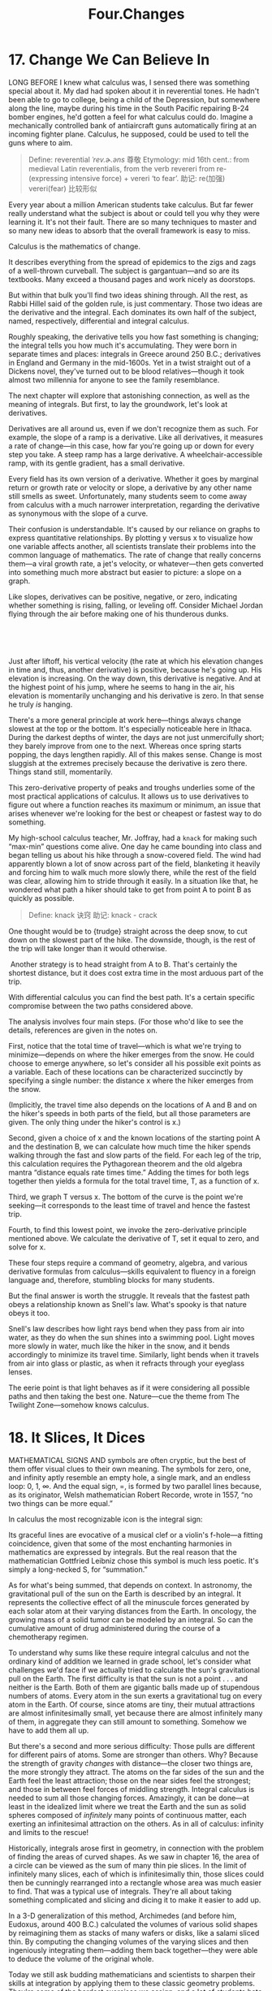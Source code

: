 #+TITLE: Four.Changes

* 17. Change We Can Believe In

LONG BEFORE I knew what calculus was, I sensed there was something special about it. My dad had spoken about it in reverential tones. He hadn't been able to go to college, being a child of the Depression, but somewhere along the line, maybe during his time in the South Pacific repairing B-24 bomber engines, he'd gotten a feel for what calculus could do. Imagine a mechanically controlled bank of antiaircraft guns automatically firing at an incoming fighter plane. Calculus, he supposed, could be used to tell the guns where to aim.
#+BEGIN_QUOTE
Define: reverential /ˈrev.ɚ.əns/ 尊敬
Etymology:
mid 16th cent.: from medieval Latin reverentialis, from the verb revereri from re- (expressing intensive force) + vereri ‘to fear’.
助记: re(加强) vereri(fear) 比较形似
#+END_QUOTE

Every year about a million American students take calculus. But far fewer really understand what the subject is about or could tell you why they were learning it. It's not their fault. There are so many techniques to master and so many new ideas to absorb that the overall framework is easy to miss.

Calculus is the mathematics of change.
# 道出核心点. 变化率
It describes everything from the spread of epidemics to the zigs and zags of a well-thrown curveball. The subject is gargantuan---and so are its textbooks. Many exceed a thousand pages and work nicely as doorstops.

But within that bulk you'll find two ideas shining through. All the rest, as Rabbi Hillel said of the golden rule, is just commentary. Those two ideas are the derivative and the integral. Each dominates its own half of the subject, named, respectively, differential and integral calculus.

 Roughly speaking, the derivative tells you how fast something is changing; the integral tells you how much it's accumulating. They were born in separate times and places: integrals in Greece around 250 B.C.; derivatives in England and Germany in the mid-1600s. Yet in a twist straight out of a Dickens novel, they've turned out to be blood relatives---though it took almost two millennia for anyone to see the family resemblance.

The next chapter will explore that astonishing connection, as well as the meaning of integrals. But first, to lay the groundwork, let's look at derivatives.
# 先讲基础,
Derivatives are all around us, even if we don't recognize them as such. For example, the slope of a ramp is a derivative. Like all derivatives, it measures a rate of change---in this case, how far you're going up or down for every step you take. A steep ramp has a large derivative. A wheelchair-accessible ramp, with its gentle gradient, has a small derivative.

Every field has its own version of a derivative. Whether it goes by marginal return or growth rate or velocity or slope, a derivative by any other name still smells as sweet. Unfortunately, many students seem to come away from calculus with a much narrower interpretation, regarding the derivative as synonymous with the slope of a curve.

Their confusion is understandable. It's caused by our reliance on graphs to express quantitative relationships. By plotting y versus x to visualize how one variable affects another, all scientists translate their problems into the common language of mathematics. The rate of change that really concerns them---a viral growth rate, a jet's velocity, or whatever---then gets converted into something much more abstract but easier to picture: a slope on a graph.

 Like slopes, derivatives can be positive, negative, or zero, indicating whether something is rising, falling, or leveling off. Consider Michael Jordan flying through the air before making one of his thunderous dunks.

 

[[./the-joy-of-x-images/00131.jpeg]]

 
# 从与生活的关联处着手.
Just after liftoff, his vertical velocity (the rate at which his elevation changes in time and, thus, another derivative) is positive, because he's going up. His elevation is increasing. On the way down, this derivative is negative. And at the highest point of his jump, where he seems to hang in the air, his elevation is momentarily unchanging and his derivative is zero. In that sense he truly /is/ hanging.

There's a more general principle at work here---things always change slowest at the top or the bottom. It's especially noticeable here in Ithaca. During the darkest depths of winter, the days are not just unmercifully short; they barely improve from one to the next. Whereas once spring starts popping, the days lengthen rapidly. All of this makes sense. Change is most sluggish at the extremes precisely because the derivative is zero there. Things stand still, momentarily.
# 此处, 联想到了房价. 到达顶点时候也就是变化最慢的时候-momentum
This zero-derivative property of peaks and troughs underlies some of the most practical applications of calculus. It allows us to use derivatives to figure out where a function reaches its maximum or minimum, an issue that arises whenever we're looking for the best or cheapest or fastest way to do something.

My high-school calculus teacher, Mr. Joffray, had a =knack= for making such “max-min” questions come alive. One day he came bounding into class and began telling us about his hike through a snow-covered field. The wind had apparently blown a lot of snow across part of the field, blanketing it heavily and forcing him to walk much more slowly there, while the rest of the field was clear, allowing him to stride through it easily. In a situation like that, he wondered what path a hiker should take to get from point A to point B as quickly as possible.

#+BEGIN_QUOTE
Define: knack 诀窍
助记: knack - crack
#+END_QUOTE

[[./the-joy-of-x-images/00132.jpeg]]

One thought would be to {trudge} straight across the deep snow, to cut down on the slowest part of the hike. The downside, though, is the rest of the trip will take longer than it would otherwise.

 [[./the-joy-of-x-images/00133.jpeg]]

 Another strategy is to head straight from A to B. That's certainly the shortest distance, but it does cost extra time in the most arduous part of the trip.

[[./the-joy-of-x-images/00134.jpeg]]

With differential calculus you can find the best path. It's a certain specific compromise between the two paths considered above.


[[./the-joy-of-x-images/00135.jpeg]]

The analysis involves four main steps. (For those who'd like to see the details, references are given in the notes on.

First, notice that the total time of travel---which is what we're trying to minimize---depends on where the hiker emerges from the snow. He could choose to emerge anywhere, so let's consider all his possible exit points as a variable. Each of these locations can be characterized succinctly by specifying a single number: the distance x where the hiker emerges from the snow.

[[./the-joy-of-x-images/00136.jpeg]]

(Implicitly, the travel time also depends on the locations of A and B and on the hiker's speeds in both parts of the field, but all those parameters are given. The only thing under the hiker's control is x.)

Second, given a choice of x and the known locations of the starting point A and the destination B, we can calculate how much time the hiker spends walking through the fast and slow parts of the field. For each leg of the trip, this calculation requires the Pythagorean theorem and the old algebra mantra “distance equals rate times time.” Adding the times for both legs together then yields a formula for the total travel time, T, as a function of x.

Third, we graph T versus x. The bottom of the curve is the point we're seeking---it corresponds to the least time of travel and hence the fastest trip.

 [[./the-joy-of-x-images/00137.jpeg]]


Fourth, to find this lowest point, we invoke the zero-derivative principle mentioned above. We calculate the derivative of T, set it equal to zero, and solve for x.

These four steps require a command of geometry, algebra, and various derivative formulas from calculus---skills equivalent to fluency in a foreign language and, therefore, stumbling blocks for many students.

But the final answer is worth the struggle. It reveals that the fastest path obeys a relationship known as Snell's law. What's spooky is that nature obeys it too.

Snell's law describes how light rays bend when they pass from air into water, as they do when the sun shines into a swimming pool. Light moves more slowly in water, much like the hiker in the snow, and it bends accordingly to minimize its travel time. Similarly, light bends when it travels from air into glass or plastic, as when it refracts through your eyeglass lenses.

The eerie point is that light behaves as if it were considering all possible paths and then taking the best one. Nature---cue the theme from The Twilight Zone---somehow knows calculus.
# 有意思
* 18. It Slices, It Dices

MATHEMATICAL SIGNS AND symbols are often cryptic, but the best of them offer visual clues to their own meaning. The symbols for zero, one, and infinity aptly resemble an empty hole, a single mark, and an endless loop: 0, 1, ∞. And the equal sign, =, is formed by two parallel lines because, as its originator, Welsh mathematician Robert Recorde, wrote in 1557, “no two things can be more equal.”

In calculus the most recognizable icon is the integral sign:

[[./the-joy-of-x-images/00138.gif]]

Its graceful lines are evocative of a musical clef or a violin's f-hole---a fitting coincidence, given that some of the most enchanting harmonies in mathematics are expressed by integrals. But the real reason that the mathematician Gottfried Leibniz chose this symbol is much less poetic. It's simply a long-necked S, for “summation.”

As for what's being summed, that depends on context. In astronomy, the gravitational pull of the sun on the Earth is described by an integral. It represents the collective effect of all the minuscule forces generated by each solar atom at their varying distances from the Earth. In oncology, the growing mass of a solid tumor can be modeled by an integral. So can the cumulative amount of drug administered during the course of a chemotherapy regimen.

To understand why sums like these require integral calculus and not the ordinary kind of addition we learned in grade school, let's consider what challenges we'd face if we actually tried to calculate the sun's gravitational pull on the Earth. The first difficulty is that the sun is not a point . . . and neither is the Earth. Both of them are gigantic balls made up of stupendous numbers of atoms. Every atom in the sun exerts a gravitational tug on every atom in the Earth. Of course, since atoms are tiny, their mutual attractions are almost infinitesimally small, yet because there are almost infinitely many of them, in aggregate they can still amount to something. Somehow we have to add them all up.

But there's a second and more serious difficulty: Those pulls are different for different pairs of atoms. Some are stronger than others. Why? Because the strength of gravity /changes/ with distance---the closer two things are, the more strongly they attract. The atoms on the far sides of the sun and the Earth feel the least attraction; those on the near sides feel the strongest; and those in between feel forces of middling strength. Integral calculus is needed to sum all those changing forces. Amazingly, it can be done---at least in the idealized limit where we treat the Earth and the sun as solid spheres composed of /infinitely/ many points of continuous matter, each exerting an infinitesimal attraction on the others. As in all of calculus: infinity and limits to the rescue!

Historically, integrals arose first in geometry, in connection with the problem of finding the areas of curved shapes. As we saw in chapter 16, the area of a circle can be viewed as the sum of many thin pie slices. In the limit of infinitely many slices, each of which is infinitesimally thin, those slices could then be cunningly rearranged into a rectangle whose area was much easier to find. That was a typical use of integrals. They're all about taking something complicated and slicing and dicing it to make it easier to add up.

In a 3-D generalization of this method, Archimedes (and before him, Eudoxus, around 400 B.C.) calculated the volumes of various solid shapes by reimagining them as stacks of many wafers or disks, like a salami sliced thin. By computing the changing volumes of the varying slices and then ingeniously integrating them---adding them back together---they were able to deduce the volume of the original whole.

Today we still ask budding mathematicians and scientists to sharpen their skills at integration by applying them to these classic geometry problems. They're some of the hardest exercises we assign, and a lot of students hate them, but there's no surer way to hone the facility with integrals needed for advanced work in every quantitative discipline from physics to finance.

One such mind-bender concerns the volume of the solid common to two identical cylinders crossing at right angles, like stovepipes in a kitchen.

[[./the-joy-of-x-images/00139.gif]]

 It takes an unusual gift of imagination to visualize this three-dimensional shape. So there's no shame in admitting defeat and looking for a way to make it more palpable. To do so, you can resort to a trick my high-school calculus teacher used---take a tin can and cut the top off with metal shears to form a cylindrical coring tool. Then core a large Idaho potato or a piece of Styrofoam from two mutually perpendicular directions. Inspect the resulting shape at your leisure.

Computer graphics now make it possible to visualize this shape more easily.

[[./the-joy-of-x-images/00140.jpeg]]

Remarkably, it has square cross-sections, even though it was created from round cylinders.

[[./the-joy-of-x-images/00141.jpeg]]

It's a stack of infinitely many layers, each a wafer-thin square, tapering from a large square in the middle to progressively smaller ones and finally to single points at the top and bottom.

Still, picturing the shape is merely the first step. What remains is to determine its volume, by tallying the volumes of all the separate slices. Archimedes managed to do this, but only by virtue of his astounding ingenuity. He used a mechanical method based on levers and centers of gravity, in effect weighing the shape in his mind by balancing it against others he already understood. The downside of his approach, besides the prohibitive brilliance it required, was that it applied to only a handful of shapes.

 Conceptual roadblocks like this stumped the world's finest mathematicians for the next nineteen centuries . . . until the mid-1600s, when James Gregory, Isaac Barrow, Isaac Newton, and Gottfried Leibniz established what's now known as the fundamental theorem of calculus. It forged a powerful link between the two types of change being studied in calculus:
the cumulative change represented by integrals, and the local rate of change represented by derivatives (the subject of chapter 17).
# 此处点明
By exposing this connection, the fundamental theorem greatly expanded the universe of integrals that could be solved, and it reduced their calculation to grunt work. Nowadays computers can be programmed to use it---and so can students. With its help, even the stovepipe problem that was once a world-class challenge becomes an exercise within common reach. (For the details of Archimedes's approach as well as the modern one, consult the references in the notes on.)

Before calculus and the fundamental theorem came along, only the simplest kinds of net change could be analyzed. When something changes /steadily/, at a constant rate, algebra works beautifully. This is the domain of “distance equals rate times time.” For example, a car moving at an unchanging speed of 60 miles per hour will surely travel 60 miles in the first hour, and 120 miles by the end of the second hour.

But what about change that proceeds at a /changing/ rate? Such changing change is all around us---in the accelerating descent of a penny dropped from a tall building, in the ebb and flow of the tides, in the elliptical orbits of the planets, in the circadian rhythms within us. Only calculus can cope with the cumulative effects of changes as non-uniform as these.

For nearly two millennia after Archimedes, just one method existed for predicting the net effect of changing change: add up the varying slices, bit by bit. You were supposed to treat the rate of change as constant within each slice, then invoke the analog of “distance equals rate times time” to inch forward to the end of that slice, and repeat until all the slices were dealt with. Most of the time it couldn't be done. The infinite sums were too hard.

The fundamental theorem enabled a lot of these problems to be solved---not all of them, but many more than before. It often gave a shortcut for solving integrals, at least for the elementary functions (sums and products of powers, exponentials, logarithms, and trig functions) that describe so many of the phenomena in the natural world.

Here's an analogy that I hope will shed some light on what the fundamental theorem says and why it's so helpful. (My colleague Charlie Peskin at New York University suggested it.) Imagine a staircase. The total change in height from the top to the bottom is the sum of the rises of all the steps in between. That's true even if some of the steps rise more than others and no matter how many steps there are.

The fundamental theorem of calculus says something similar for functions---if you integrate the derivative of a function from one point to another, you get the net change in the function between the two points. In this analogy, the function is like the elevation of each step compared to ground level. The rises of individual steps are like the derivative. Integrating the derivative is like summing the rises. And the two points are the top and the bottom.
# 有意思, 太妙了.derive便是slice
Why is this so helpful? Suppose you're given a huge list of numbers to sum, as occurs whenever you're calculating an integral by slices. If you can somehow manage to find the corresponding staircase---in other words, if you can find an elevation function for which those numbers are the rises---then computing the integral is a snap. It's just the top minus the bottom.

That's the great speedup made possible by the fundamental theorem. And it's why we torture all beginning calculus students with months of learning how to find elevation functions, technically called antiderivatives or indefinite integrals. This advance allowed mathematicians to forecast events in a changing world with much greater precision than had ever been possible.

From this perspective, the lasting legacy of integral calculus is a Veg-O-Matic view of the universe. Newton and his successors discovered that nature itself unfolds in slices. Virtually all the laws of physics found in the past 300 years turned out to have this character, whether they describe the motions of particles or the flow of heat, electricity, air, or water. Together with the governing laws, the conditions in each slice of time or space determine what will happen in adjacent slices.

The implications were profound. For the first time in history, rational prediction became possible . . . not just one slice at a time but, with the help of the fundamental theorem, by leaps and bounds.

So we're long overdue to update our slogan for integrals---from “It slices, it dices” to “Recalculating. A better route is available.”
* 19. All about e

A FEW NUMBERS ARE SUCH CELEBRITIES that they go by single-letter stage names, something not even Madonna or Prince can match. The most famous is π, the number formerly known as 3.14159 . . .

Close behind is i, the it-number of algebra, the imaginary number so radical it changed what it meant to be a number. Next on the A list?

Say hello to e. Nicknamed for its breakout role in exponential growth, /e/ is now the Zelig of advanced mathematics. It pops up everywhere, peeking out from the corners of the stage, teasing us by its presence in incongruous places. For example, along with the insights it offers about chain reactions and population booms, /e/ has a thing or two to say about how many people you should date before settling down.

But before we get to that, what is /e/, exactly? Its numerical value is 2.71828 . . . but that's not terribly enlightening. I could tell you that /e/ equals the limiting number approached by the sum

[[./the-joy-of-x-images/00142.jpeg]]

as we take more and more terms. But that's not particularly helpful either. Instead, let's look at /e/ in action.

Imagine that you've deposited $1,000 in a savings account at a bank that pays an incredibly generous interest rate of 100 percent, compounded annually. A year later, your account would be worth $2,000---the initial deposit of $1,000 plus the 100 percent interest on it, equal to another $1,000.

Knowing a sucker when you see one, you ask the bank for even more favorable terms: How would they feel about compounding the interest semiannually, meaning that they'd be paying only 50 percent interest for the first six months, followed by another 50 percent for the second six months? You'd clearly do better than before---since you'd gain interest on the interest---but how much better?

The answer is that your initial $1,000 would grow by a factor of 1.50 over the first half of the year, and then by another factor of 1.50 over the second half. And since 1.50 times 1.50 is 2.25, your money would amount to a cool $2,250 after one year, substantially more than the $2,000 you got from the original deal.

What if you pushed even harder and persuaded the bank to divide the year into more and more periods---daily, by the second, or even by the nanosecond? Would you make a small fortune?

To make the numbers come out nicely, here's the result for a year divided into 100 equal periods, .after each of which you'd be paid 1 percent interest (the 100 percent annual rate divided evenly into 100 installments): your money would grow by a factor of 1.01 raised to the 100th power, and that comes out to be about 2.70481. In other words, instead of $2,000 or $2,250, you'd have $2,704.81.

Finally, the ultimate: if the interest was compounded /infinitely/ often---this is called continuous compounding---your total after one year would be bigger still, but not by much: $2,718.28. The exact answer is $1,000 times /e/, where /e/ is defined as the limiting number arising from this process:

 [[./the-joy-of-x-images/00143.jpeg]]

This is a quintessential calculus argument. As we discussed in the last few chapters when we calculated the area of a circle or pondered the sun's gravitational pull on the Earth, what distinguishes calculus from the earlier parts of math is its willingness to confront---and harness---the awesome power of infinity. Whether we're looking at limits, derivatives, or integrals, we always have to sidle up to infinity in one way or another.

In the limiting process that led to /e/ above, we imagined slicing a year into more and more compounding periods, windows of time that became thinner and thinner, ultimately approaching what can only be described as infinitely many, infinitesimally thin windows. (This might sound paradoxical, but it's really no worse than treating a circle as the limit of a regular polygon with more and more sides, each of which gets shorter and shorter.) The fascinating thing is that the more often the interest is compounded, the less your money grows during each period. Yet it still amounts to something substantial after a year, because it's been multiplied over so many periods!

This is a clue to the ubiquity of /e/. It often arises when something changes through the cumulative effect of many tiny events.

Consider a lump of uranium undergoing radioactive decay. Moment by moment, every atom has a certain small chance of disintegrating. Whether and when each one does is completely unpredictable, and each such event has an infinitesimal effect on the whole. Nevertheless, in ensemble these trillions of events produce a smooth, predictable, exponentially decaying level of radioactivity.

Or think about the world's population, which grows approximately exponentially. All around the world, children are being born at random times and places, while other people are dying, also at random times and places. Each event has a minuscule impact, percentagewise, on the world's overall population---yet in aggregate that population grows exponentially at a very predictable rate.

Another recipe for /e/ combines randomness with enormous numbers of choices. Let me give you two examples inspired by everyday life, though in highly stylized form.

Imagine there's a very popular new movie showing at the local theater. It's a romantic comedy, and hundreds of couples (many more than the theater can accommodate) are lined up at the box office, desperate to get in. Once a lucky couple get their tickets, they scramble inside and choose two seats right next to each other. To keep things simple, let's suppose they choose these seats at random, wherever there's room. In other words, they don't care whether they sit close to the screen or far away, on the aisle or in the middle of a row. As long as they're together, side by side, they're happy.

Also, let's assume no couple will ever slide over to make room for another. Once a couple sits down, that's it. No courtesy whatsoever. Knowing this, the box office stops selling tickets as soon as there are only single seats left. Otherwise brawls would ensue.

At first, when the theater is pretty empty, there's no problem. Every couple can find two adjacent seats. But after a while, the only seats left are singles---solitary, uninhabitable dead spaces that a couple can't use. In real life, people often create these buffers deliberately, either for their coats or to avoid sharing an armrest with a repulsive stranger. In this model, however, these dead spaces just happen by chance.

The question is: When there's no room left for any more couples, what fraction of the theater's seats are unoccupied?

The answer, in the case of a theater with many seats per row, turns out to approach

[[./the-joy-of-x-images/00144.jpeg]]

so about 13.5 percent of the seats go to waste.

Although the details of the calculation are too intricate to present here, it's easy to see that 13.5 percent is in the right ballpark by comparing it with two extreme cases. If all couples sat next to each other, packed in with perfect efficiency like sardines, there'd be no wasted seats.

 

[[./the-joy-of-x-images/00145.jpeg]]

 However, if they'd positioned themselves as /inefficiently/ as possible, always with an empty seat between them (and leaving an empty aisle seat on one end or the other of each row, as in the diagram below), one-third of the seats would be wasted, because every couple uses three seats: two for themselves, and one for the dead space.


[[./the-joy-of-x-images/00146.jpeg]]

Guessing that the random case should lie somewhere between perfect efficiency and perfect inefficiency, and taking the average of 0 and [[./the-joy-of-x-images/00147.gif]], we'd expect that about [[./the-joy-of-x-images/00148.gif]], or 16.7 percent, of the seats would be wasted, not far from the exact answer of 13.5 percent.

Here the large number of choices came about because of all the ways that couples could be arranged in a huge theater. Our final example is also about arranging couples, except now in time, not space. What I'm referring to is the vexing problem of how many people you should date before choosing a mate. The real-life version of this problem is too hard for math, so let's consider a simplified model. Despite its unrealistic assumptions, it still captures some of the heartbreaking. uncertainties of romance.

Let's suppose you know how many potential mates you're going to meet during your lifetime. (The actual number is not important as long as it's known ahead of time and it's not too small.)

Also assume you could rank these people unambiguously if you could see them all at once. The tragedy, of course, is that you can't. You meet them one at a time, in random order. So you can never be sure if Dreamboat---who'd rank number 1 on your list---is just around the corner, or whether you've already met and parted.

And the way this game works is, once you let someone go, he or she is gone. No second chances.

Finally, assume you don't want to settle. If you end up with Second Best, or anyone else who, in retrospect, wouldn't have made the top of your list, you'll consider your love life a failure.

Is there any hope of choosing your one true love? If so, what can you do to give yourself the best odds?

A good strategy, though not the best one, is to divide your dating life into two equal halves. In the first half, you're just playing the field; in the second, you're ready to get serious, and you're going to grab the first person you meet who's better than everyone else you've dated so far.

With this strategy, there's at least a 25 percent chance of snagging Dreamboat. Here's why: You have a 50-50 chance of meeting Dreamboat in the second half of your dating life, your “get serious” phase, and a 50-50 chance of meeting Second Best in the first half, while you're playing the field. If both of those things happen---and there is a 25 percent chance that they will---then you'll end up with your one true love.

That's because Second Best raised the bar so high. No one you meet after you're ready to get serious will tempt you except Dreamboat. So even though you can't be sure at the time that Dreamboat is, in fact, The One, that's who he or she will turn out to be, since no one else can clear the bar set by Second Best.
# Yes, 正是这样的问题.
The optimal strategy, however, is to stop playing the field a little sooner, after only 1/e, or about 37 percent, of your potential dating lifetime. That gives you a 1/e chance of ending up with Dreamboat.

As long as Dreamboat isn't playing the e game too.
* 20. Loves Me, Loves Me Not

“IN THE SPRING,” wrote Tennyson, “a young man's fancy lightly turns to thoughts of love.” Alas, his would-be partner has thoughts of her own---and the interplay between them can lead to the tumultuous ups and downs that make new love so thrilling, and so painful. To explain these swings, many lovelorn souls have sought answers in drink; others have turned to poetry. We'll consult calculus.

The analysis below is offered tongue-in-cheek, but it touches on a serious point: While the laws of the heart may elude us forever, the laws of inanimate things are now well understood. They take the form of differential equations, which describe how interlinked variables change from moment to moment, depending on their current values. As for what such equations have to do with romance---well, at the very least they might shed a little light on why, in the words of another poet, “the course of true love never did run smooth.”

To illustrate the approach, suppose Romeo is in love with Juliet but that, in our version of the story, Juliet is a fickle lover. The more Romeo loves her, the more she wants to run away and hide. But when he takes the hint and backs off, she begins to find him strangely attractive. He, however, tends to mirror her: he warms up when she loves him and cools down when she hates him.

What happens to our star-crossed lovers? How does their love ebb and flow over time? That's where calculus comes in. By writing equations that summarize how Romeo and Juliet respond to each other's affections and then solving those equations with calculus, we can predict the course of their affair. The resulting forecast for this couple is, tragically, a never-ending cycle of love and hate. At least they manage to achieve simultaneous love a quarter of the time.

[[./the-joy-of-x-images/00149.jpeg]]

To reach this conclusion, I've assumed that Romeo's behavior can be modeled by the differential equation

[[./the-joy-of-x-images/00150.jpeg]]

which describes how his love (represented by /R/) changes in the next instant (represented by /dt/). According to this equation, the amount of change (/dR/) is just a multiple (/a/) of Juliet's current love (/J/) for him. This reflects what we already know---that Romeo's love goes up when Juliet loves him---but it assumes something much stronger. It says that Romeo's love increases in direct linear proportion to how much Juliet loves him. This assumption of linearity is not emotionally realistic, but it makes the equations much easier to solve.

Juliet's behavior, by contrast, can be modeled by the equation

[[./the-joy-of-x-images/00151.jpeg]]

The negative sign in front of the constant /b/ reflects her tendency to cool off when Romeo is hot for her.

The only remaining thing we need to know is how the lovers felt about each other initially (/R/ and /J/ at time /t/ = 0). Then everything about their affair is predetermined. We can use a computer to inch /R/ and /J/ forward, instant by instant, changing their values as prescribed by the differential equations. Actually, with the help of the fundamental theorem of calculus, we can do much better than that. Because the model is so simple, we don't have to trudge forward one moment at a time. Calculus yields a pair of comprehensive formulas that tell us how much Romeo and Juliet will love (or hate) each other at /any/ future time.

The differential equations above should be recognizable to students of physics: Romeo and Juliet behave like simple harmonic oscillators. So the model predicts that R/(t) and J/(t)---the functions that describe the time course of their relationship---will be sine waves, each waxing and waning but peaking at different times.

The model can be made more realistic in various ways. For instance, Romeo might react to his own feelings as well as to Juliet's. He might be the type of guy who is so worried about throwing himself at her that he slows himself down as his love for her grows. Or he might be the other type, one who loves feeling in love so much that he loves her all the more for it.

Add to those possibilities the two ways Romeo could react to Juliet's affections---either increasing or decreasing his own---and you see that there are four personality types, each corresponding to a different romantic style. My students and those in Peter Christopher's class at Worcester Polytechnic Institute have suggested such descriptive names as Hermit and Malevolent Misanthrope for the particular kind of Romeo who damps down his own love and also recoils from Juliet's. Whereas the sort of Romeo who gets pumped by his own ardor but turned off by Juliet's has been called Narcissistic Nerd, Better Latent Than Never, and a Flirting Fink. (Feel free to come up with your own names for these two types and the other two possibilities.)

Although these examples are whimsical, the kinds of equations that arise in them are profound. They represent the most powerful tool humanity has ever created for making sense of the material world. Sir Isaac Newton used differential equations to solve the ancient mystery of planetary motion. In so doing, he unified the earthly and celestial spheres, showing that the same laws of motion applied to both.

In the nearly 350 years since Newton, mankind has come to realize that the laws of physics are always expressed in the language of differential equations. This is true for the equations governing the flow of heat, air, and water; for the laws of electricity and magnetism; even for the unfamiliar and often counterintuitive atomic realm, where quantum mechanics reigns.

In all cases, the business of theoretical physics boils down to finding the right differential equations and solving them. When Newton discovered this key to the secrets of the universe, he felt it was so precious that he published it only as an anagram in Latin. Loosely translated, it reads: “It is useful to solve differential equations.”

The silly idea that love affairs might likewise be described by differential equations occurred to me when I was in love for the first time, trying to understand my girlfriend's baffling behavior. It was a summer romance at the end of my sophomore year in college. I was a lot like the first Romeo above, and she was even more like the first Juliet. The cycling of our relationship drove me crazy until I realized that we were both acting mechanically, following simple rules of push and pull. But by the end of the summer my equations started to break down, and I was more mystified than ever. As it turned out, there was an important variable that I'd left out of the equations---her old boyfriend wanted her back.

In mathematics we call this a three-body problem. It's notoriously intractable, especially in the astronomical context where it first arose. After Newton solved the differential equations for the two-body problem (thus explaining why the planets move in elliptical orbits around the sun), he turned his attention to the three-body problem for the sun, Earth, and moon. He couldn't solve it, and neither could anyone else. It later turned out that the three-body problem contained the seeds of chaos, rendering its behavior unpredictable in the long run.
# 心有戚戚然焉
Newton knew nothing about chaotic dynamics, but according to his friend Edmund Halley, he complained that the three-body problem had “made his head ache, and kept him awake so often, that he would think of it no more.”

I'm with you there, Sir Isaac.
* 21. Step Into the Light

MR. DICURCIO WAS my mentor in high school. He was disagreeable and demanding, with nerdy black-rimmed glasses and a penchant for sarcasm, so his charms were easy to miss. But I found his passion for physics irresistible.

One day I mentioned to him that I was reading a biography of Einstein. The book said that as a college student, Einstein had been dazzled by something called Maxwell's equations for electricity and magnetism, and I said I couldn't wait until I knew enough math to learn what they were.

This being a boarding school, we were eating dinner together at a big table with several other students, his wife, and his two daughters, and Mr. DiCurcio was serving mashed potatoes. At the mention of Maxwell's equations, he dropped the serving spoon, grabbed a paper napkin, and began writing lines of cryptic symbols---dots and crosses, upside-down triangles, /E/s and /B/s with arrows over them---and suddenly he seemed to be speaking in tongues: “The curl of a curl is grad div minus del squared . . .”

That abracadabra he was mumbling? I realize now he was speaking in vector  calculus, the branch of math that describes the invisible fields all around us. Think of the magnetic field that twists a compass needle northward, or the gravitational field that pulls your chair to the floor, or the microwave field that nukes your dinner.

twilight realm where math meets reality. Indeed, the story of James Clerk Maxwell and his equations offers one of the eeriest instances of the unreasonable effectiveness of mathematics. Somehow, by shuffling a few symbols, Maxwell discovered what light is.

To give a sense of what Maxwell accomplished and, more generally, what vector calculus is about, let's begin with the word “vector.” It comes from the Latin root /vehere/, “to carry,” which also gives us words like “vehicle” and “conveyor belt.” To an epidemiologist, a vector is the carrier of a pathogen, like the mosquito that conveys malaria to your bloodstream. To a mathematician, a vector (at least in its simplest form) is a step that carries you from one place to another.

Think about one of those diagrams for aspiring ballroom dancers covered with arrows indicating how to move the right foot, then the left foot, as when doing the rumba:

[[./the-joy-of-x-images/00152.jpeg]]

These arrows are vectors. They show two kinds of information: a direction (which way to move that foot) and a magnitude (how far to move it). All vectors do that same double duty.

Vectors can be added and subtracted, just like numbers, except their directionality makes things a little trickier. Still, the right way to add vectors becomes clear if you think of them as dance instructions. For example, what do you get when you take one step east followed by one step north? A vector that points northeast, naturally.


[[./the-joy-of-x-images/00153.jpeg]]


Remarkably, velocities and forces work the same way---they too add just like dance steps. This should be familiar to any tennis player who's ever tried to imitate Pete Sampras and hit a forehand down the line while sprinting at full speed toward the sideline. If you naively aim your shot where you want it to go, it will sail wide because you forgot to take your own running into account. The ball's velocity relative to the court is the sum of /two/ vectors: the ball's velocity relative to you (a vector pointing down the line, as intended), and your velocity relative to the court (a vector pointing sideways, since that's the direction you're running). To hit the ball where you want it to go, you have to aim slightly crosscourt, to compensate for your sideways motion.


 [[./the-joy-of-x-images/00154.jpeg]]

Beyond such vector algebra lies vector calculus, the kind of math Mr. DiCurcio was using. Calculus, you'll recall, is the mathematics of change. And so whatever vector calculus is, it must involve vectors that change, either from moment to moment or from place to place. In the latter case, one speaks of a “vector field.”

A classic example is the force field around a magnet. To visualize it, put a magnet on a piece of paper and sprinkle iron filings everywhere. Each filing acts like a little compass needle---it aligns with the direction of local “north,” determined by the magnetic field at that point. Viewed in aggregate, these filings reveal a spectacular pattern of magnetic-field lines leading from one pole of the magnet to the other.

 [[./the-joy-of-x-images/00155.jpeg]]

 The direction and magnitude of the vectors in a magnetic field vary from point to point. As in all of calculus, the key tool for quantifying such changes is the derivative. In vector calculus the derivative operator goes by the name of del, which has a folksy southern ring to it, though it actually alludes to the Greek letter ∆ (delta), commonly used to denote a change in some variable. As a reminder of that kinship, “del” is written like this: ∇. (That was the mysterious upside-down triangle Mr. DiCurcio kept writing on the napkin.)

It turns out there are two different but equally natural ways to take the derivative of a vector field by applying del to it. The first gives what's known as the field's divergence (the “div” that Mr. DiCurcio muttered). To get an intuitive feeling for what the divergence measures, take a look at the vector field below, which shows how water would flow from a source on the left to a sink on the right.

[[./the-joy-of-x-images/00156.gif]]

For this example, instead of using iron filings to track the vector field, imagine lots of tiny corks or bits of leaves floating on the water surface. We're going to use them as probes. Their motion will tell us how the water is moving at each point. Specifically, imagine what would happen if we put a small circle of corks around the source. Obviously, the corks would spread apart and the circle would expand, because water flows away from a source. It /diverges/ there. And the stronger the divergence, the faster the area of our cork-circle would grow. That's what the divergence of a vector field measures: how fast the area of a small circle of corks grows.

The image below shows the numerical value of the divergence at each point in the field we've just been looking at, coded by shades of gray. Lighter shades show points where the flow has a positive divergence. Darker shades show places of negative divergence, meaning that the flow would /compress/ a tiny cork-circle centered there.

[[./the-joy-of-x-images/00157.jpeg]]

The other kind of derivative measures the curl of a vector field. Roughly speaking, it indicates how strongly the field is swirling about a given point. (Think of the weather maps you've seen on the local news showing the rotating wind patterns around hurricanes or tropical storms.) In the vector field below, regions that look like hurricanes have a large curl.

[[./the-joy-of-x-images/00158.gif]]

By embellishing the vector field with shading, we can now show where the curl is most positive (lightest regions) and most negative (darkest regions). Notice that this also tells us whether the flow is spinning counterclockwise or clockwise.

 [[./the-joy-of-x-images/00159.jpeg]]


The curl is extremely informative for scientists working in fluid mechanics and aerodynamics. A few years ago my colleague Jane Wang used a computer to simulate the pattern of airflow around a dragonfly as it hovered in place. By calculating the curl, she found that when a dragonfly flaps its wings, it creates pairs of counter-rotating vortices that act like little tornadoes beneath its wings, producing enough lift to keep the insect aloft. In this way, vector calculus is helping to explain how dragonflies, bumblebees, and hummingbirds can fly---something that had long been a mystery to conventional fixed-wing aerodynamics.

With the notions of divergence and curl in hand, we're now ready to revisit Maxwell's equations. They express four fundamental laws: one for the divergence of the electric field, another for its curl, and two more of the same type but now for the magnetic field. The divergence equations relate the electric and magnetic fields to their sources, the charged particles and currents that produce them in the first place. The curl equations describe how the electric and magnetic fields interact and change over time. In so doing, these equations express a beautiful symmetry: they link one field's rate of change in /time/ to the /other/ field's rate of change in /space/, as quantified by its curl.

Using mathematical maneuvers equivalent to vector calculus---which wasn't known in his day---Maxwell then extracted the logical consequences of those four equations. His symbol shuffling led him to the conclusion that electric and magnetic fields could propagate as a wave, somewhat like a ripple on a pond, except that these two fields were more like symbiotic organisms. Each sustained the other. The electric field's undulations re-created the magnetic field, which in turn re-created the electric field, and so on, with each pulling the other forward, something neither could do on its own.

That was the first breakthrough---the theoretical prediction of electromagnetic waves. But the real stunner came next. When Maxwell calculated the speed of these hypothetical waves, using known properties of electricity and magnetism, his equations told him that they traveled at about 193,000 miles per second---the same rate as the speed of light measured by the French physicist Hippolyte Fizeau a decade earlier!

How I wish I could have witnessed the moment when a human being first understood the true nature of light. By identifying it with an electromagnetic wave, Maxwell unified three ancient and seemingly unrelated phenomena: electricity, magnetism, and light. Although experimenters like Faraday and Ampère had previously found key pieces of this puzzle, it was only Maxwell, armed with his mathematics, who put them all together.
# 电, 磁, 光
Today we are awash in Maxwell's once-hypothetical waves: Radio. Television. Cell phones. Wi-Fi. These are the legacy of his conjuring with symbols.



